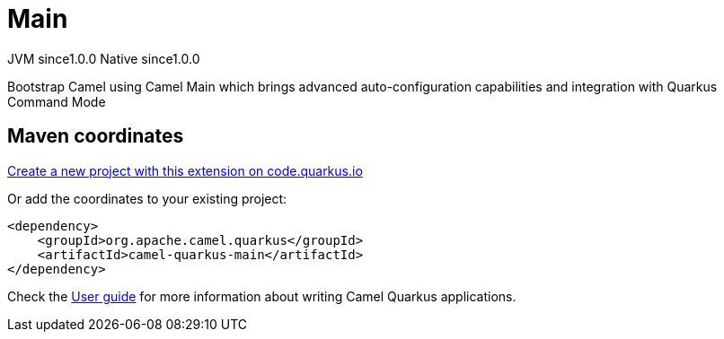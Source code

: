 // Do not edit directly!
// This file was generated by camel-quarkus-maven-plugin:update-extension-doc-page
= Main
:page-aliases: extensions/main.adoc
:linkattrs:
:cq-artifact-id: camel-quarkus-main
:cq-native-supported: true
:cq-status: Stable
:cq-status-deprecation: Stable
:cq-description: Bootstrap Camel using Camel Main which brings advanced auto-configuration capabilities and integration with Quarkus Command Mode
:cq-deprecated: false
:cq-jvm-since: 1.0.0
:cq-native-since: 1.0.0

[.badges]
[.badge-key]##JVM since##[.badge-supported]##1.0.0## [.badge-key]##Native since##[.badge-supported]##1.0.0##

Bootstrap Camel using Camel Main which brings advanced auto-configuration capabilities and integration with Quarkus Command Mode

== Maven coordinates

https://code.quarkus.io/?extension-search=camel-quarkus-main[Create a new project with this extension on code.quarkus.io, window="_blank"]

Or add the coordinates to your existing project:

[source,xml]
----
<dependency>
    <groupId>org.apache.camel.quarkus</groupId>
    <artifactId>camel-quarkus-main</artifactId>
</dependency>
----

Check the xref:user-guide/index.adoc[User guide] for more information about writing Camel Quarkus applications.
